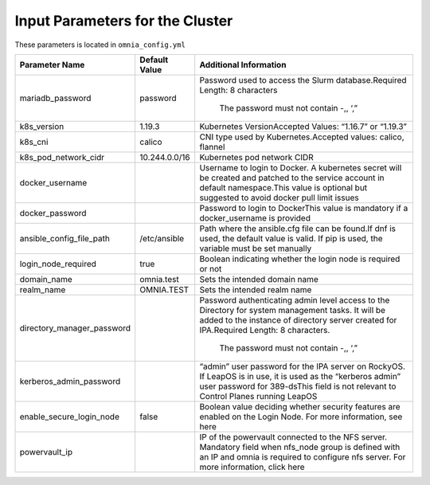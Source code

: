 Input Parameters for the Cluster
==================================

These parameters is located in ``omnia_config.yml``

+----------------------------+---------------+--------------------------------------------------------------------------------------------------------------------------------------------------------------------------------------------------------+
| Parameter Name             | Default Value | Additional Information                                                                                                                                                                                 |
+============================+===============+========================================================================================================================================================================================================+
| mariadb_password           | password      | Password   used to access the Slurm database.Required Length: 8 characters                                                                                                                             |
|                            |               |                                                                                                                                                                                                        |
|                            |               |      The password must not contain -,, ‘,”                                                                                                                                                             |
+----------------------------+---------------+--------------------------------------------------------------------------------------------------------------------------------------------------------------------------------------------------------+
| k8s_version                | 1.19.3        | Kubernetes VersionAccepted Values:   “1.16.7” or “1.19.3”                                                                                                                                              |
+----------------------------+---------------+--------------------------------------------------------------------------------------------------------------------------------------------------------------------------------------------------------+
| k8s_cni                    | calico        | CNI   type used by Kubernetes.Accepted values: calico, flannel                                                                                                                                         |
+----------------------------+---------------+--------------------------------------------------------------------------------------------------------------------------------------------------------------------------------------------------------+
| k8s_pod_network_cidr       | 10.244.0.0/16 | Kubernetes pod network CIDR                                                                                                                                                                            |
+----------------------------+---------------+--------------------------------------------------------------------------------------------------------------------------------------------------------------------------------------------------------+
| docker_username            |               | Username   to login to Docker. A kubernetes secret will be created and patched to the   service account in default namespace.This value is optional but suggested to   avoid docker pull limit issues  |
+----------------------------+---------------+--------------------------------------------------------------------------------------------------------------------------------------------------------------------------------------------------------+
| docker_password            |               | Password to login to DockerThis value is   mandatory if a docker_username is provided                                                                                                                  |
+----------------------------+---------------+--------------------------------------------------------------------------------------------------------------------------------------------------------------------------------------------------------+
| ansible_config_file_path   | /etc/ansible  | Path   where the ansible.cfg file can be found.If dnf is used, the default value is   valid. If pip is used, the variable must be set manually                                                         |
+----------------------------+---------------+--------------------------------------------------------------------------------------------------------------------------------------------------------------------------------------------------------+
| login_node_required        | true          | Boolean indicating whether the login   node is required or not                                                                                                                                         |
+----------------------------+---------------+--------------------------------------------------------------------------------------------------------------------------------------------------------------------------------------------------------+
| domain_name                | omnia.test    | Sets   the intended domain name                                                                                                                                                                        |
+----------------------------+---------------+--------------------------------------------------------------------------------------------------------------------------------------------------------------------------------------------------------+
| realm_name                 | OMNIA.TEST    | Sets the intended realm name                                                                                                                                                                           |
+----------------------------+---------------+--------------------------------------------------------------------------------------------------------------------------------------------------------------------------------------------------------+
| directory_manager_password |               | Password   authenticating admin level access to the Directory for system management   tasks. It will be added to the instance of directory server created for   IPA.Required Length: 8 characters.     |
|                            |               |                                                                                                                                                                                                        |
|                            |               |      The password must not contain -,, ‘,”                                                                                                                                                             |
+----------------------------+---------------+--------------------------------------------------------------------------------------------------------------------------------------------------------------------------------------------------------+
| kerberos_admin_password    |               | “admin” user password for the IPA server   on RockyOS. If LeapOS is in use, it is used as the “kerberos admin” user   password for 389-dsThis field is not relevant to Control Planes running   LeapOS |
+----------------------------+---------------+--------------------------------------------------------------------------------------------------------------------------------------------------------------------------------------------------------+
| enable_secure_login_node   | false         | Boolean   value deciding whether security features are enabled on the Login Node. For   more information, see here                                                                                     |
+----------------------------+---------------+--------------------------------------------------------------------------------------------------------------------------------------------------------------------------------------------------------+
| powervault_ip              |               | IP of the powervault connected to the   NFS server. Mandatory field when nfs_node group is defined with an IP and   omnia is required to configure nfs server. For more information, click here        |
+----------------------------+---------------+--------------------------------------------------------------------------------------------------------------------------------------------------------------------------------------------------------+